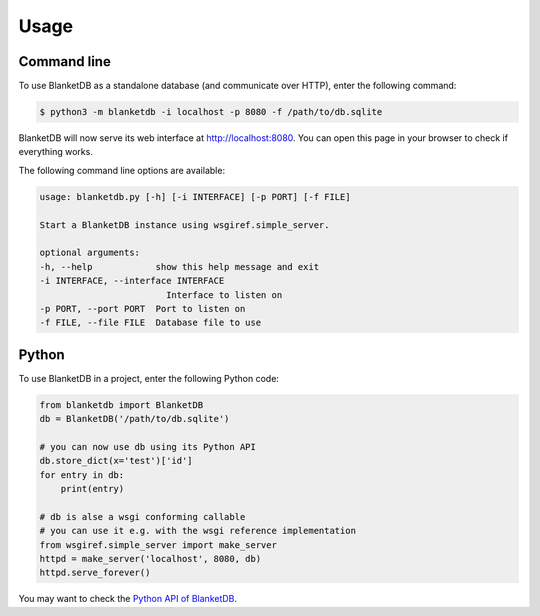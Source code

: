 =====
Usage
=====

Command line
------------

To use BlanketDB as a standalone database (and communicate over HTTP), enter the following command:

.. code-block:: console

    $ python3 -m blanketdb -i localhost -p 8080 -f /path/to/db.sqlite

BlanketDB will now serve its web interface at http://localhost:8080.
You can open this page in your browser to check if everything works.

The following command line options are available:

.. code-block:: console

    usage: blanketdb.py [-h] [-i INTERFACE] [-p PORT] [-f FILE]

    Start a BlanketDB instance using wsgiref.simple_server.

    optional arguments:
    -h, --help            show this help message and exit
    -i INTERFACE, --interface INTERFACE
                            Interface to listen on
    -p PORT, --port PORT  Port to listen on
    -f FILE, --file FILE  Database file to use


Python
------

To use BlanketDB in a project, enter the following Python code:

.. code-block:: python

    from blanketdb import BlanketDB
    db = BlanketDB('/path/to/db.sqlite')

    # you can now use db using its Python API
    db.store_dict(x='test')['id']
    for entry in db:
        print(entry)

    # db is alse a wsgi conforming callable
    # you can use it e.g. with the wsgi reference implementation
    from wsgiref.simple_server import make_server
    httpd = make_server('localhost', 8080, db)
    httpd.serve_forever()

You may want to check the `Python API of BlanketDB`__.

__ blanketdb.html